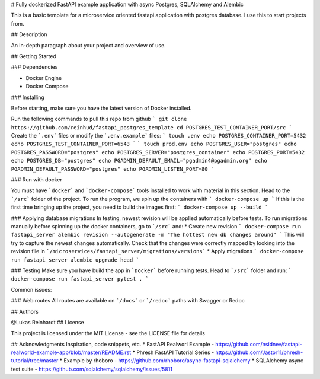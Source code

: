 # Fully dockerized FastAPI example application with async Postgres, SQLAlchemy and Alembic

This is a basic template for a microservice oriented fastapi application with postgres database.
I use this to start projects from.

## Description

An in-depth paragraph about your project and overview of use.

## Getting Started

### Dependencies

* Docker Engine
* Docker Compose

### Installing

Before starting, make sure you have the latest version of Docker installed.

Run the following commands to pull this repo from github
```
git clone https://github.com/reinhud/fastapi_postgres_template
cd POSTGRES_TEST_CONTAINER_PORT/src
```
Create the ```.env``` files or modify the ```.env.example``` files:
```
touch .env
echo POSTGRES_CONTAINER_PORT=5432
echo POSTGRES_TEST_CONTAINER_PORT=6543
```
```
touch prod.env
echo POSTGRES_USER="postgres"
echo POSTGRES_PASSWORD="postgres"
echo POSTGRES_SERVER="postgres_container" 
echo POSTGRES_PORT=5432
echo POSTGRES_DB="postgres"
echo PGADMIN_DEFAULT_EMAIL="pgadmin4@pgadmin.org"
echo PGADMIN_DEFAULT_PASSWORD="postgres"
echo PGADMIN_LISTEN_PORT=80
```

### Run with docker

You must have ```docker``` and ```docker-compose``` tools installed to work with material in this section.
Head to the ```/src``` folder of the project.
To run the program, we spin up the containers with
```
docker-compose up
```
If this is the first time bringing up the project, you need to build the images first:
```
docker-compose up --build
```

### Applying database migrations
In testing, newest revision will be applied automatically before tests.
To run migrations manually before spinning up the docker containers, go to ```/src``` and:
* Create new revision
```
docker-compose run fastapi_server alembic revision --autogenerate -m "The hottest new db changes around"
```
This will try to capture the newest changes automatically.
Check that the changes were correctly mapped by looking into 
the revision file in ```/microservices/fastapi_server/migrations/versions```
* Apply migrations
```
docker-compose run fastapi_server alembic upgrade head
```

### Testing
Make sure you have build the app in ```Docker``` before running tests.
Head to ```/src``` folder and run:
```
docker-compose run fastapi_server pytest .
```


Common issues:

### Web routes
All routes are available on ```/docs``` or ```/redoc``` paths with Swagger or Redoc


## Authors

@Lukas Reinhardt
## License

This project is licensed under the MIT License - see the LICENSE file for details

## Acknowledgments
Inspiration, code snippets, etc.
* FastAPI Realworl Example - https://github.com/nsidnev/fastapi-realworld-example-app/blob/master/README.rst
* Phresh FastAPI Tutorial Series - https://github.com/Jastor11/phresh-tutorial/tree/master
* Example by rhoboro - https://github.com/rhoboro/async-fastapi-sqlalchemy
* SQLAlchemy async test suite - https://github.com/sqlalchemy/sqlalchemy/issues/5811
